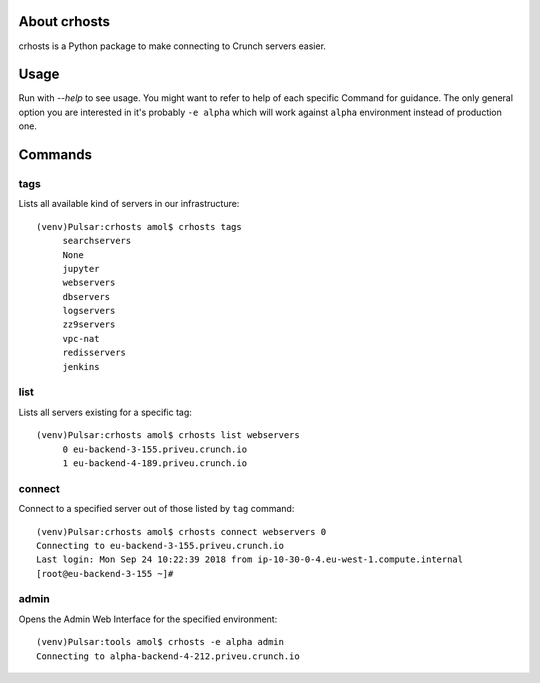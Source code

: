 About crhosts
-------------------------

crhosts is a Python package to make connecting to Crunch servers easier.

Usage
-----

Run with `--help` to see usage.
You might want to refer to help of each specific Command
for guidance. The only general option you are interested
in it's probably ``-e alpha`` which will work against
``alpha`` environment instead of production one.

Commands
--------

tags
~~~~

Lists all available kind of servers in our infrastructure::

  (venv)Pulsar:crhosts amol$ crhosts tags
       searchservers
       None
       jupyter
       webservers
       dbservers
       logservers
       zz9servers
       vpc-nat
       redisservers
       jenkins

list
~~~~

Lists all servers existing for a specific tag::

  (venv)Pulsar:crhosts amol$ crhosts list webservers
       0 eu-backend-3-155.priveu.crunch.io
       1 eu-backend-4-189.priveu.crunch.io

connect
~~~~~~~

Connect to a specified server out of those listed by ``tag`` command::

  (venv)Pulsar:crhosts amol$ crhosts connect webservers 0
  Connecting to eu-backend-3-155.priveu.crunch.io
  Last login: Mon Sep 24 10:22:39 2018 from ip-10-30-0-4.eu-west-1.compute.internal
  [root@eu-backend-3-155 ~]# 

admin
~~~~~

Opens the Admin Web Interface for the specified environment::

  (venv)Pulsar:tools amol$ crhosts -e alpha admin
  Connecting to alpha-backend-4-212.priveu.crunch.io

